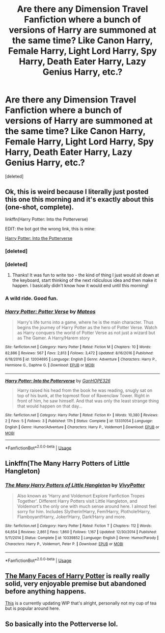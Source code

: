 #+TITLE: Are there any Dimension Travel Fanfiction where a bunch of versions of Harry are summoned at the same time? Like Canon Harry, Female Harry, Light Lord Harry, Spy Harry, Death Eater Harry, Lazy Genius Harry, etc.?

* Are there any Dimension Travel Fanfiction where a bunch of versions of Harry are summoned at the same time? Like Canon Harry, Female Harry, Light Lord Harry, Spy Harry, Death Eater Harry, Lazy Genius Harry, etc.?
:PROPERTIES:
:Score: 5
:DateUnix: 1562479450.0
:DateShort: 2019-Jul-07
:FlairText: Request
:END:
[deleted]


** Ok, this is weird because I literally just posted this one this morning and it's exactly about this (one-shot, complete).

linkffn(Harry Potter: Into the Potterverse)

EDIT: the bot got the wrong link, this is mine:

[[https://www.fanfiction.net/s/13331054/1/Harry-Potter-Into-the-Potterverse][Harry Potter: Into the Potterverse]]
:PROPERTIES:
:Author: SimoneNonvelodico
:Score: 5
:DateUnix: 1562533824.0
:DateShort: 2019-Jul-08
:END:

*** [deleted]
:PROPERTIES:
:Score: 2
:DateUnix: 1562533846.0
:DateShort: 2019-Jul-08
:END:


*** [deleted]
:PROPERTIES:
:Score: 2
:DateUnix: 1562535550.0
:DateShort: 2019-Jul-08
:END:

**** Thanks! It was fun to write too - the kind of thing I just would sit down at the keyboard, start thinking of the next ridiculous idea and then make it happen. I basically didn't know how it would end until this morning!
:PROPERTIES:
:Author: SimoneNonvelodico
:Score: 1
:DateUnix: 1562538496.0
:DateShort: 2019-Jul-08
:END:


*** A wild ride. Good fun.
:PROPERTIES:
:Author: adgnatum
:Score: 2
:DateUnix: 1562556570.0
:DateShort: 2019-Jul-08
:END:


*** [[https://www.fanfiction.net/s/12004695/1/][*/Harry Potter: Potter Verse/*]] by [[https://www.fanfiction.net/u/6407333/Mateos][/Mateos/]]

#+begin_quote
  Harry's life turns into a game, where he is the main character. Thus begins the journey of Harry Potter as the hero of Potter Verse. Watch as Harry conquers the world of Potter Verse as not just a wizard but as The Gamer. A Harry/Harem story
#+end_quote

^{/Site/:} ^{fanfiction.net} ^{*|*} ^{/Category/:} ^{Harry} ^{Potter} ^{*|*} ^{/Rated/:} ^{Fiction} ^{M} ^{*|*} ^{/Chapters/:} ^{10} ^{*|*} ^{/Words/:} ^{82,886} ^{*|*} ^{/Reviews/:} ^{567} ^{*|*} ^{/Favs/:} ^{2,813} ^{*|*} ^{/Follows/:} ^{3,472} ^{*|*} ^{/Updated/:} ^{8/16/2016} ^{*|*} ^{/Published/:} ^{6/18/2016} ^{*|*} ^{/id/:} ^{12004695} ^{*|*} ^{/Language/:} ^{English} ^{*|*} ^{/Genre/:} ^{Adventure} ^{*|*} ^{/Characters/:} ^{Harry} ^{P.,} ^{Hermione} ^{G.,} ^{Daphne} ^{G.} ^{*|*} ^{/Download/:} ^{[[http://www.ff2ebook.com/old/ffn-bot/index.php?id=12004695&source=ff&filetype=epub][EPUB]]} ^{or} ^{[[http://www.ff2ebook.com/old/ffn-bot/index.php?id=12004695&source=ff&filetype=mobi][MOBI]]}

--------------

[[https://www.fanfiction.net/s/13331054/1/][*/Harry Potter: Into the Potterverse/*]] by [[https://www.fanfiction.net/u/7126169/GanHOPE326][/GanHOPE326/]]

#+begin_quote
  Harry raised his head from the book he was reading, snugly sat on top of his bunk, at the topmost floor of Ravenclaw Tower. Right in front of him, he saw himself. And that was only the least strange thing that would happen on that day...
#+end_quote

^{/Site/:} ^{fanfiction.net} ^{*|*} ^{/Category/:} ^{Harry} ^{Potter} ^{*|*} ^{/Rated/:} ^{Fiction} ^{K+} ^{*|*} ^{/Words/:} ^{10,380} ^{*|*} ^{/Reviews/:} ^{2} ^{*|*} ^{/Favs/:} ^{5} ^{*|*} ^{/Follows/:} ^{3} ^{*|*} ^{/Published/:} ^{17h} ^{*|*} ^{/Status/:} ^{Complete} ^{*|*} ^{/id/:} ^{13331054} ^{*|*} ^{/Language/:} ^{English} ^{*|*} ^{/Genre/:} ^{Humor/Adventure} ^{*|*} ^{/Characters/:} ^{Harry} ^{P.,} ^{Voldemort} ^{*|*} ^{/Download/:} ^{[[http://www.ff2ebook.com/old/ffn-bot/index.php?id=13331054&source=ff&filetype=epub][EPUB]]} ^{or} ^{[[http://www.ff2ebook.com/old/ffn-bot/index.php?id=13331054&source=ff&filetype=mobi][MOBI]]}

--------------

*FanfictionBot*^{2.0.0-beta} | [[https://github.com/tusing/reddit-ffn-bot/wiki/Usage][Usage]]
:PROPERTIES:
:Author: FanfictionBot
:Score: 1
:DateUnix: 1562554022.0
:DateShort: 2019-Jul-08
:END:


** Linkffn(The Many Harry Potters of Little Hangleton)
:PROPERTIES:
:Author: 15_Redstones
:Score: 6
:DateUnix: 1562481299.0
:DateShort: 2019-Jul-07
:END:

*** [[https://www.fanfiction.net/s/10339852/1/][*/The Many Harry Potters of Little Hangleton/*]] by [[https://www.fanfiction.net/u/4561396/VivyPotter][/VivyPotter/]]

#+begin_quote
  Also known as 'Harry and Voldemort Explore Fanfiction Tropes Together'. Different Harry Potters visit Little Hangleton, and Voldemort's the only one with much sense around here. I almost feel sorry for him. Includes Slytherin!Harry, Fem!Harry, Plothole!Harry, Flamboyant!Harry, Joker!Harry, Dark!Harry and more.
#+end_quote

^{/Site/:} ^{fanfiction.net} ^{*|*} ^{/Category/:} ^{Harry} ^{Potter} ^{*|*} ^{/Rated/:} ^{Fiction} ^{T} ^{*|*} ^{/Chapters/:} ^{112} ^{*|*} ^{/Words/:} ^{64,654} ^{*|*} ^{/Reviews/:} ^{2,861} ^{*|*} ^{/Favs/:} ^{1,860} ^{*|*} ^{/Follows/:} ^{1,167} ^{*|*} ^{/Updated/:} ^{12/30/2014} ^{*|*} ^{/Published/:} ^{5/11/2014} ^{*|*} ^{/Status/:} ^{Complete} ^{*|*} ^{/id/:} ^{10339852} ^{*|*} ^{/Language/:} ^{English} ^{*|*} ^{/Genre/:} ^{Humor/Parody} ^{*|*} ^{/Characters/:} ^{Harry} ^{P.,} ^{Voldemort,} ^{Peter} ^{P.} ^{*|*} ^{/Download/:} ^{[[http://www.ff2ebook.com/old/ffn-bot/index.php?id=10339852&source=ff&filetype=epub][EPUB]]} ^{or} ^{[[http://www.ff2ebook.com/old/ffn-bot/index.php?id=10339852&source=ff&filetype=mobi][MOBI]]}

--------------

*FanfictionBot*^{2.0.0-beta} | [[https://github.com/tusing/reddit-ffn-bot/wiki/Usage][Usage]]
:PROPERTIES:
:Author: FanfictionBot
:Score: 0
:DateUnix: 1562481322.0
:DateShort: 2019-Jul-07
:END:


** [[https://archiveofourown.org/works/5924716/chapters/13626331][The Many Faces of Harry Potter]] is really really solid, very enjoyable premise but abandoned before anything happens.

[[https://www.fanfiction.net/s/12979337/1/Harry-Potter-et-al-and-the-Keystone-Council][This]] is a currently updating WIP that's alright, personally not my cup of tea but is popular around here.
:PROPERTIES:
:Author: moomoogoat
:Score: 1
:DateUnix: 1562513519.0
:DateShort: 2019-Jul-07
:END:


** So basically into the Potterverse lol.
:PROPERTIES:
:Author: icefire9
:Score: 1
:DateUnix: 1562547289.0
:DateShort: 2019-Jul-08
:END:
